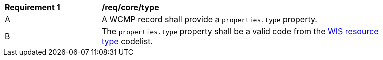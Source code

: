 [[req_core_type]]
[width="90%",cols="2,6a"]
|===
^|*Requirement {counter:req-id}* |*/req/core/type*
^|A |A WCMP record shall provide a `+properties.type+` property.
^|B |The `+properties.type+` property shall be a valid code from the link:https://codes.wmo.int/wis/resource-type[WIS resource type] codelist.
|===
